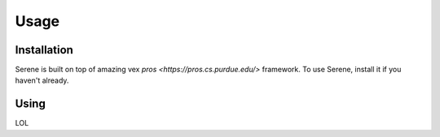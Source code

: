 Usage
=====

.. _installation:

Installation
------------

Serene is built on top of amazing vex `pros <https://pros.cs.purdue.edu/>` framework. To use Serene, install it if you haven't already.

Using
----------------

LOL